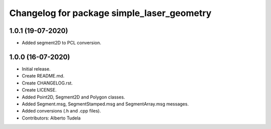 ^^^^^^^^^^^^^^^^^^^^^^^^^^^^^^^^^^^^^^^
Changelog for package simple_laser_geometry
^^^^^^^^^^^^^^^^^^^^^^^^^^^^^^^^^^^^^^^
1.0.1 (19-07-2020)
------------------
* Added segment2D to PCL conversion.

1.0.0 (16-07-2020)
------------------
* Initial release.
* Create README.md.
* Create CHANGELOG.rst.
* Create LICENSE.
* Added Point2D, Segment2D and Polygon classes.
* Added Segment.msg, SegmentStamped.msg and SegmentArray.msg messages.
* Added conversions (.h and .cpp files).
* Contributors: Alberto Tudela
